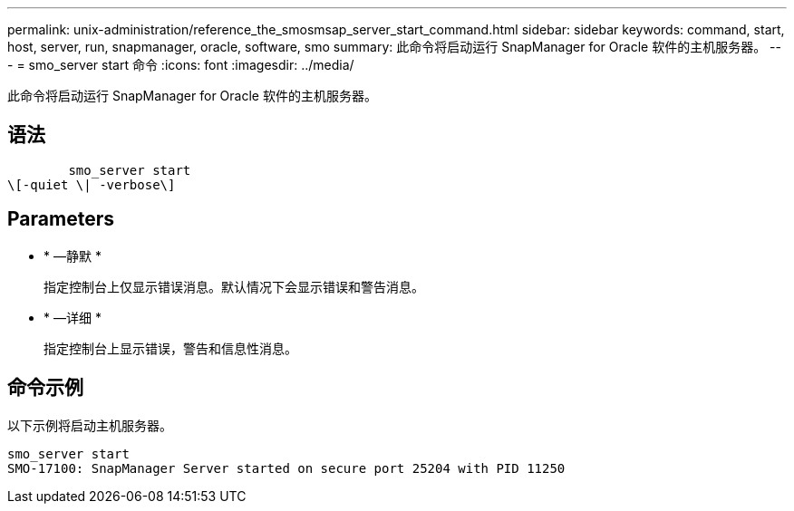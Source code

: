 ---
permalink: unix-administration/reference_the_smosmsap_server_start_command.html 
sidebar: sidebar 
keywords: command, start, host, server, run, snapmanager, oracle, software, smo 
summary: 此命令将启动运行 SnapManager for Oracle 软件的主机服务器。 
---
= smo_server start 命令
:icons: font
:imagesdir: ../media/


[role="lead"]
此命令将启动运行 SnapManager for Oracle 软件的主机服务器。



== 语法

[listing]
----

        smo_server start
\[-quiet \| -verbose\]
----


== Parameters

* * —静默 *
+
指定控制台上仅显示错误消息。默认情况下会显示错误和警告消息。

* * —详细 *
+
指定控制台上显示错误，警告和信息性消息。





== 命令示例

以下示例将启动主机服务器。

[listing]
----
smo_server start
SMO-17100: SnapManager Server started on secure port 25204 with PID 11250
----